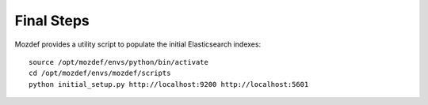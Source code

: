Final Steps
***********

Mozdef provides a utility script to populate the initial Elasticsearch indexes::

  source /opt/mozdef/envs/python/bin/activate
  cd /opt/mozdef/envs/mozdef/scripts
  python initial_setup.py http://localhost:9200 http://localhost:5601

